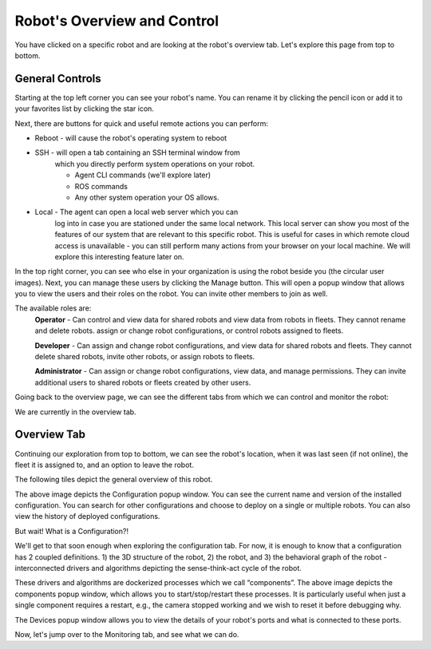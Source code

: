 Robot's Overview and Control
============================

You have clicked on a specific robot and are looking at the
robot's overview tab. Let's explore this page from top to bottom.

General Controls
----------------

.. image:: _static/img/media/image15.png
   :width: 6.5in
   :height: 3.61528in

Starting at the top left corner you can see your robot's name. You
can rename it by clicking the pencil icon or add it to your favorites
list by clicking the star icon.

Next, there are buttons for quick and useful remote actions you can perform:
 
- Reboot - will cause the robot's operating system to reboot
- SSH - will open a tab containing an SSH terminal window from
   which you directly perform system operations on your robot.

   - Agent CLI commands (we'll explore later)
   - ROS commands
   - Any other system operation your OS allows.

- Local - The agent can open a local web server which you can
   log into in case you are stationed under the same local network. This
   local server can show you most of the features of our system that are
   relevant to this specific robot. This is useful for cases in which
   remote cloud access is unavailable - you can still perform many
   actions from your browser on your local machine. We will explore this
   interesting feature later on.

In the top right corner, you can see who else in your organization is
using the robot beside you (the circular user images). Next, you can
manage these users by clicking the Manage button. This will open a
popup window that allows you to view the users and their roles on the
robot. You can invite other members to join as well.

.. image:: _static/img/media/image16.png
   :width: 3.95833in
   :height: 3.60417in

The available roles are:
   **Operator** - Can control and view data for shared robots and view
   data from robots in fleets. They cannot rename and delete robots.
   assign or change robot configurations, or control robots assigned
   to fleets.

   **Developer** - Can assign and change robot configurations, and view data
   for shared robots and fleets. They cannot delete shared robots,
   invite other robots, or assign robots to fleets.

   **Administrator** - Can assign or change robot configurations, 
   view data, and manage permissions. They can invite additional users to 
   shared robots or fleets created by other users.

Going back to the overview page, we can see the different tabs from which we can control and monitor the robot:

.. image:: _static/img/media/image17.png
   :width: 5.45833in
   :height: 0.47917in

We are currently in the overview tab.


Overview Tab
------------

Continuing our exploration from top to bottom, we can see the robot's
location, when it was last seen (if not online), the fleet it is
assigned to, and an option to leave the robot.

The following tiles depict the general overview of this robot.

+--------------------+-----------------------------------------------------------+
| Tile               | Description                                               |
+====================+===========================================================+
|| CPU, RAM, Disk    || The robot's information as                               |
||                   || reported by the Agent                                    |
+--------------------+-----------------------------------------------------------+
|| Connections       || The strength of the WiFi                                 |
||                   || signal and the speed of the                              |
||                   || ping.                                                    |
+--------------------+-----------------------------------------------------------+
|| Agent             || Current version of the agent's                           |
||                   || software. And an upgrade                                 |
||                   || option if needed. (recall that                           |
||                   || the dockerized agent should be                           |
||                   || upgraded manually)                                       |
+--------------------+-----------------------------------------------------------+
|| Compute           || Allows you to view your system                           |
||                   || details: CPU architecture, OS,                           |
||                   || computer Type and vendor (if                             |
||                   || available)                                               |
+--------------------+-----------------------------------------------------------+
|| Configuration     || This is a shortcut popup window for managing the robot's |
||                   || configuration, as we shall                               |
||                   || explore later on. For now,                               |
||                   || imagine it as the GIT to your                            |
||                   || robot's structural and                                   |
||                   || behavioral configuration, from                           |
||                   || which you can view history,                              |
||                   || edit, or deploy new                                       |
||                   || configurations. See the image                            |
||                   || below the table.                                         |
+--------------------+-----------------------------------------------------------+
|| Members           || This opens the same popup                                |
||                   || window as the manage button in                           |
||                   || the top right corner,                                    |
||                   || discussed earlier.                                       |
+--------------------+-----------------------------------------------------------+
|| Components        || A list of installed docker                               |
||                   || containers the robot is running /                        |
||                   || able to run. We'll explore this                          |
||                   || feature later on, but for now,                           |
||                   || consider that you can                            |
||                   || run different dockerized                                 |
||                   || drivers and algorithms on your                           |
||                   || robot. Clicking in this tile                             |
||                   || will open a popup window which                           |
||                   || allows you to view and control                           |
||                   || these components. See the image below.                   |
+--------------------+-----------------------------------------------------------+
|| Devices           || Your robot is comprised of                               |
||                   || several different devices,                               |
||                   || e.g., LIDARs and Cameras,                                |
||                   || which are connected via                                  |
||                   || different ports. Clicking on                             |
||                   || this tile allows you to view                             |
||                   || these ports. See the image below.                        |
+--------------------+-----------------------------------------------------------+
|| Robot Active Time || A chart depicting for each day                           |
||                   || how many hours the robot was                             |
||                   || active - i.e., powered up.                               |
+--------------------+-----------------------------------------------------------+
|| License           || Your current License, and your                           |
||                   || current use of cloud Storage                             |
||                   || and Traffic. You can click on                            |
||                   || the tile and upgrade your                                |
||                   || license.                                                 |
+--------------------+-----------------------------------------------------------+
|| Analytics         || Displays your robot's CPU,                               |
||                   || RAM, and disk usage across                               |
||                   || time.                                                    |
+--------------------+-----------------------------------------------------------+

.. image:: _static/img/media/image18.png
   :width: 4.05278in
   :height: 3.41667in

The above image depicts the Configuration popup window. You can see
the current name and version of the installed configuration. You can
search for other configurations and choose to deploy on a single or
multiple robots. You can also view the history of deployed
configurations.

But wait! What is a Configuration?!

We'll get to that soon enough when exploring the configuration tab.
For now, it is enough to know that a configuration has 2 coupled
definitions. 1) the 3D structure of the robot, 2) the robot,
and 3) the behavioral graph of the robot - interconnected drivers 
and algorithms depicting the sense-think-act cycle of the robot.

.. image:: _static/img/media/image19.png
   :width: 4.41667in
   :height: 4.58333in

These drivers and algorithms are dockerized processes which we call
“components”. The above image depicts the components popup window,
which allows you to start/stop/restart these processes. It is
particularly useful when just a single component requires a restart,
e.g., the camera stopped working and we wish to reset it before
debugging why.

.. image:: _static/img/media/image20.png
   :width: 6.5in
   :height: 1.78056in

The Devices popup window allows you to view the details of your
robot's ports and what is connected to these ports.

Now, let's jump over to the Monitoring tab, and see what we can do.

